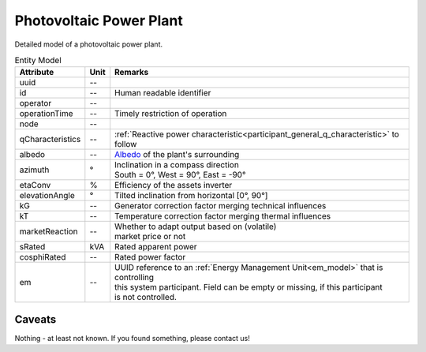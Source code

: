 .. _pv_model:

Photovoltaic Power Plant
------------------------
Detailed model of a photovoltaic power plant.


.. list-table:: Entity Model
   :widths: auto
   :header-rows: 1


   * - Attribute
     - Unit
     - Remarks

   * - uuid
     - --
     - 

   * - id
     - --
     - Human readable identifier

   * - operator
     - --
     - 

   * - operationTime
     - --
     - Timely restriction of operation

   * - node
     - --
     - 

   * - qCharacteristics
     - --
     - :ref:`Reactive power characteristic<participant_general_q_characteristic>` to follow

   * - albedo
     - --
     - `Albedo <https://en.wikipedia.org/wiki/Albedo>`_ of the plant's surrounding

   * - azimuth
     - °
     - | Inclination in a compass direction
       | South = 0°, West = 90°, East = -90°

   * - etaConv
     - %
     - Efficiency of the assets inverter

   * - elevationAngle
     - °
     - Tilted inclination from horizontal [0°, 90°]

   * - kG
     - --
     - Generator correction factor merging technical influences

   * - kT
     - --
     - Temperature correction factor merging thermal influences

   * - marketReaction
     - --
     - | Whether to adapt output based on (volatile)
       | market price or not

   * - sRated
     - kVA
     - Rated apparent power

   * - cosphiRated
     - --
     - Rated power factor

   * - em
     - --
     - | UUID reference to an :ref:`Energy Management Unit<em_model>` that is controlling
       | this system participant. Field can be empty or missing, if this participant
       | is not controlled.


Caveats
^^^^^^^
Nothing - at least not known.
If you found something, please contact us!
